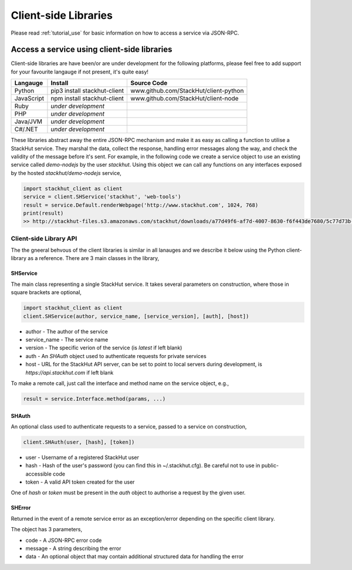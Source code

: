 .. _using_client_libs:

Client-side Libraries
=====================

Please read :ref:`tutorial_use` for basic information on how to access a service via JSON-RPC.


Access a service using client-side libraries
--------------------------------------------

Client-side libraries are have been/or are under development for the following platforms, please feel free to add support for your favourite langauge if not present, it's quite easy!

=============       ==============================  ===========   
Langauge            Install                         Source Code
=============       ==============================  ===========
Python              pip3 install stackhut-client    www.github.com/StackHut/client-python
JavaScript          npm install stackhut-client     www.github.com/StackHut/client-node
Ruby                *under development*
PHP                 *under development*
Java/JVM            *under development*
C#/.NET             *under development*
=============       ==============================  ===========


These libraries abstract away the entire JSON-RPC mechanism and make it as easy as calling a function to utilise a StackHut service. They marshal the data, collect the response, handling error messages along the way, and check the validity of the message before it's sent. For example, in the following code we create a service object to use an existing service called `demo-nodejs` by the user `stackhut`. Using this object we can call any functions on any interfaces exposed by the hosted `stackhut/demo-nodejs` service,


.. code-block:: python

    import stackhut_client as client
    service = client.SHService('stackhut', 'web-tools')
    result = service.Default.renderWebpage('http://www.stackhut.com', 1024, 768)
    print(result)
    >> http://stackhut-files.s3.amazonaws.com/stackhut/downloads/a77d49f6-af7d-4007-8630-f6f443de7680/5c77d73b-9c8c-4850-84eb-9196b19fb545/screen.png
  

Client-side Library API
^^^^^^^^^^^^^^^^^^^^^^^

The the gneeral behvous of the client libraries is similar in all lanauges and we describe it below using the Python client-library as a reference. 
There are 3 main classes in the library,

SHService
"""""""""

The main class representing a single StackHut service. It takes several parameters on construction, where those in square brackets are optional,

.. code:: python

    import stackhut_client as client
    client.SHService(author, service_name, [service_version], [auth], [host])

* author - The author of the service
* service_name - The service name
* version - The specific verion of the service (is `latest` if left blank)
* auth - An `SHAuth` object used to authenticate requests for private services
* host - URL for the StackHut API server, can be set to point to local servers during development, is `https://api.stackhut.com` if left blank

To make a remote call, just call the interface and method name on the service object, e.g.,

.. code:: python

    result = service.Interface.method(params, ...)


SHAuth
""""""

An optional class used to authenticate requests to a service, passed to a service on construction,

.. code:: python

    client.SHAuth(user, [hash], [token])

* user - Username of a registered StackHut user
* hash - Hash of the user's password (you can find this in ~/.stackhut.cfg). Be careful not to use in public-accessible code
* token - A valid API token created for the user

One of `hash` or `token` must be present in the `auth` object to authorise a request by the given user.

SHError
"""""""

Returned in the event of a remote service error as an exception/error depending on the specific client library.

The object has 3 parameters,

* code - A JSON-RPC error code
* message - A string describing the error
* data - An optional object that may contain additional structured data for handling the error




